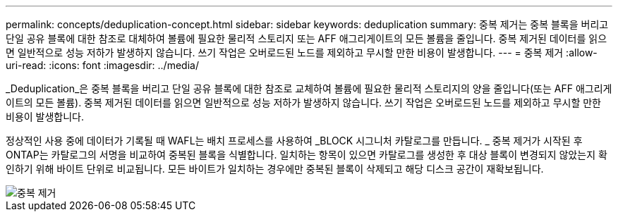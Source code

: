 ---
permalink: concepts/deduplication-concept.html 
sidebar: sidebar 
keywords: deduplication 
summary: 중복 제거는 중복 블록을 버리고 단일 공유 블록에 대한 참조로 대체하여 볼륨에 필요한 물리적 스토리지 또는 AFF 애그리게이트의 모든 볼륨을 줄입니다. 중복 제거된 데이터를 읽으면 일반적으로 성능 저하가 발생하지 않습니다. 쓰기 작업은 오버로드된 노드를 제외하고 무시할 만한 비용이 발생합니다. 
---
= 중복 제거
:allow-uri-read: 
:icons: font
:imagesdir: ../media/


[role="lead"]
_Deduplication_은 중복 블록을 버리고 단일 공유 블록에 대한 참조로 교체하여 볼륨에 필요한 물리적 스토리지의 양을 줄입니다(또는 AFF 애그리게이트의 모든 볼륨). 중복 제거된 데이터를 읽으면 일반적으로 성능 저하가 발생하지 않습니다. 쓰기 작업은 오버로드된 노드를 제외하고 무시할 만한 비용이 발생합니다.

정상적인 사용 중에 데이터가 기록될 때 WAFL는 배치 프로세스를 사용하여 _BLOCK 시그니처 카탈로그를 만듭니다. _ 중복 제거가 시작된 후 ONTAP는 카탈로그의 서명을 비교하여 중복된 블록을 식별합니다. 일치하는 항목이 있으면 카탈로그를 생성한 후 대상 블록이 변경되지 않았는지 확인하기 위해 바이트 단위로 비교됩니다. 모든 바이트가 일치하는 경우에만 중복된 블록이 삭제되고 해당 디스크 공간이 재확보됩니다.

image::../media/deduplication.gif[중복 제거]
